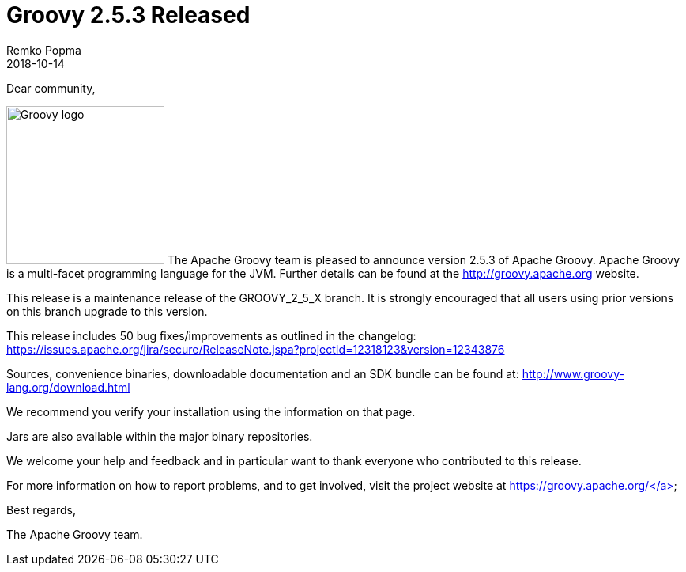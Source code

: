 = Groovy 2.5.3 Released
Remko Popma
:revdate: 2018-10-14
:keywords: groovy, release
:description: Groovy 2.5.3 Release Announcement.

Dear community,

image:img/groovy_logo.png[Groovy logo,200,float="right"]
The Apache Groovy team is pleased to announce version 2.5.3 of Apache Groovy. Apache Groovy is a multi-facet programming language for the JVM. Further details can be found at the http://groovy.apache.org website.

This release is a maintenance release of the GROOVY_2_5_X branch. It is strongly encouraged that all users using prior versions on this branch upgrade to this version.

This release includes 50 bug fixes/improvements as outlined in the changelog: https://issues.apache.org/jira/secure/ReleaseNote.jspa?projectId=12318123&version=12343876

Sources, convenience binaries, downloadable documentation and an SDK bundle can be found at: http://www.groovy-lang.org/download.html

We recommend you verify your installation using the information on that page.

Jars are also available within the major binary repositories.

We welcome your help and feedback and in particular want to thank everyone who contributed to this release.

For more information on how to report problems, and to get involved, visit the project website at https://groovy.apache.org/</a>

Best regards,

The Apache Groovy team.
